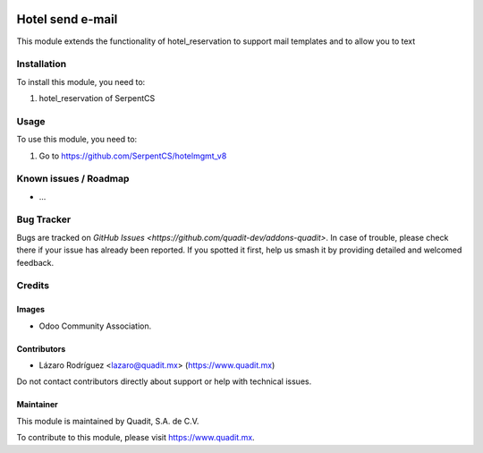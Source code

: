 .. image:: https://img.shields.io/badge/license-AGPL--3-blue.png
   :target: https://www.gnu.org/licenses/agpl
   :alt: License: AGPL-3

==============
Hotel send e-mail
==============

This module extends the functionality of hotel_reservation to support mail templates
and to allow you to text

Installation
============

To install this module, you need to:

#. hotel_reservation of SerpentCS

Usage
=====

To use this module, you need to:

#. Go to https://github.com/SerpentCS/hotelmgmt_v8


Known issues / Roadmap
======================

* ...

Bug Tracker
===========

Bugs are tracked on `GitHub Issues
<https://github.com/quadit-dev/addons-quadit>`. In case of trouble, please
check there if your issue has already been reported. If you spotted it first,
help us smash it by providing detailed and welcomed feedback.

Credits
=======

Images
------

* Odoo Community Association.
.. figure:: https://odoo-community.org/logo.png

Contributors
------------

* Lázaro Rodríguez <lazaro@quadit.mx> (https://www.quadit.mx)

Do not contact contributors directly about support or help with technical issues.


Maintainer
----------

.. image:: https://pbs.twimg.com/profile_images/942255530021609472/tB1otoX7_400x400.jpg
   :alt: Quadit
   :target: https://www.quadit.mx

This module is maintained by Quadit, S.A. de C.V.

To contribute to this module, please visit https://www.quadit.mx.